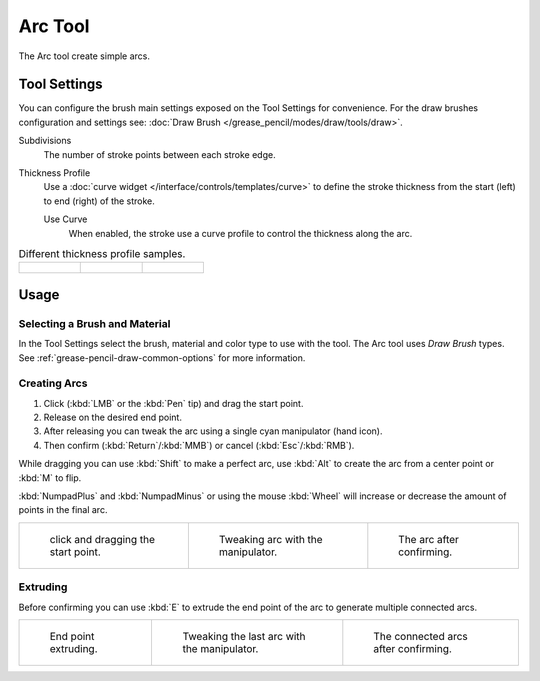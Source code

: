 .. _tool-grease-pencil-draw-arc:

********
Arc Tool
********

.. reference::

   :Mode:      Draw Mode
   :Tool:      :menuselection:`Toolbar --> Arc`

The Arc tool create simple arcs.


Tool Settings
=============

You can configure the brush main settings exposed on the Tool Settings for convenience.
For the draw brushes configuration and settings see:
:doc:`Draw Brush </grease_pencil/modes/draw/tools/draw>`.

Subdivisions
   The number of stroke points between each stroke edge.

Thickness Profile
   Use a :doc:`curve widget </interface/controls/templates/curve>` to define the stroke thickness
   from the start (left) to end (right) of the stroke.

   Use Curve
      When enabled, the stroke use a curve profile to control the thickness along the arc.

.. list-table:: Different thickness profile samples.

   * - .. figure:: /images/grease-pencil_modes_draw_tools_arc_thickness-profile-01.png
          :width: 200px

     - .. figure:: /images/grease-pencil_modes_draw_tools_arc_thickness-profile-02.png
          :width: 200px

     - .. figure:: /images/grease-pencil_modes_draw_tools_arc_thickness-profile-03.png
          :width: 200px


Usage
=====

Selecting a Brush and Material
------------------------------

In the Tool Settings select the brush, material and color type to use with the tool.
The Arc tool uses *Draw Brush* types.
See :ref:`grease-pencil-draw-common-options` for more information.


Creating Arcs
-------------

#. Click (:kbd:`LMB` or the :kbd:`Pen` tip) and drag the start point.
#. Release on the desired end point.
#. After releasing you can tweak the arc using a single cyan manipulator (hand icon).
#. Then confirm (:kbd:`Return`/:kbd:`MMB`) or cancel (:kbd:`Esc`/:kbd:`RMB`).

While dragging you can use :kbd:`Shift` to make a perfect arc,
use :kbd:`Alt` to create the arc from a center point or :kbd:`M` to flip.

:kbd:`NumpadPlus` and :kbd:`NumpadMinus` or using the mouse :kbd:`Wheel`
will increase or decrease the amount of points in the final arc.

.. list-table::

   * - .. figure:: /images/grease-pencil_modes_draw_tools_arc_example-01.png
          :width: 200px

          click and dragging the start point.

     - .. figure:: /images/grease-pencil_modes_draw_tools_arc_example-02.png
          :width: 200px

          Tweaking arc with the manipulator.

     - .. figure:: /images/grease-pencil_modes_draw_tools_arc_example-03.png
          :width: 200px

          The arc after confirming.


Extruding
---------

Before confirming you can use :kbd:`E` to extrude the end point of the arc
to generate multiple connected arcs.

.. list-table::

   * - .. figure:: /images/grease-pencil_modes_draw_tools_arc_extrude-01.png
          :width: 200px

          End point extruding.

     - .. figure:: /images/grease-pencil_modes_draw_tools_arc_extrude-02.png
          :width: 200px

          Tweaking the last arc with the manipulator.

     - .. figure:: /images/grease-pencil_modes_draw_tools_arc_extrude-03.png
          :width: 200px

          The connected arcs after confirming.
